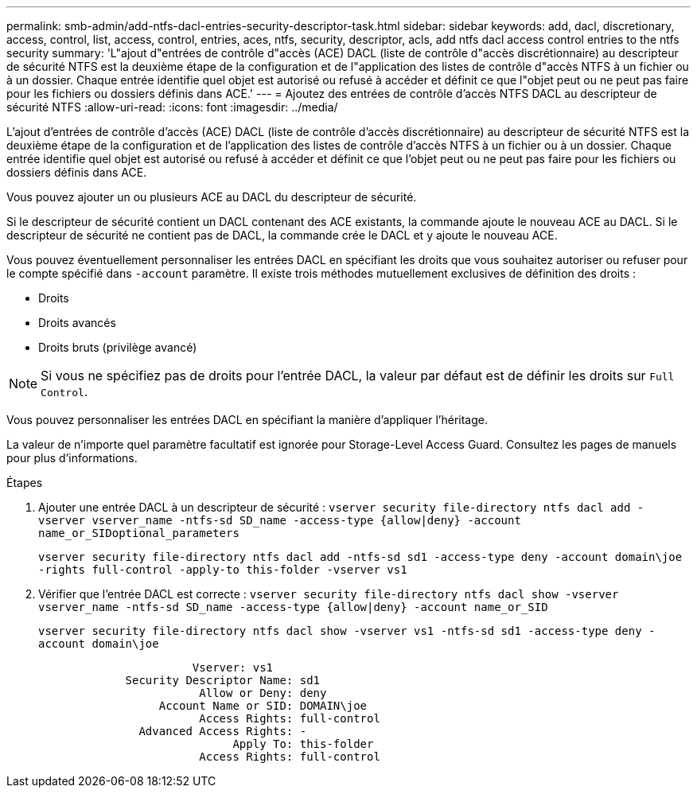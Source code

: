 ---
permalink: smb-admin/add-ntfs-dacl-entries-security-descriptor-task.html 
sidebar: sidebar 
keywords: add, dacl, discretionary, access, control, list, access, control, entries, aces, ntfs, security, descriptor, acls, add ntfs dacl access control entries to the ntfs security 
summary: 'L"ajout d"entrées de contrôle d"accès (ACE) DACL (liste de contrôle d"accès discrétionnaire) au descripteur de sécurité NTFS est la deuxième étape de la configuration et de l"application des listes de contrôle d"accès NTFS à un fichier ou à un dossier. Chaque entrée identifie quel objet est autorisé ou refusé à accéder et définit ce que l"objet peut ou ne peut pas faire pour les fichiers ou dossiers définis dans ACE.' 
---
= Ajoutez des entrées de contrôle d'accès NTFS DACL au descripteur de sécurité NTFS
:allow-uri-read: 
:icons: font
:imagesdir: ../media/


[role="lead"]
L'ajout d'entrées de contrôle d'accès (ACE) DACL (liste de contrôle d'accès discrétionnaire) au descripteur de sécurité NTFS est la deuxième étape de la configuration et de l'application des listes de contrôle d'accès NTFS à un fichier ou à un dossier. Chaque entrée identifie quel objet est autorisé ou refusé à accéder et définit ce que l'objet peut ou ne peut pas faire pour les fichiers ou dossiers définis dans ACE.

Vous pouvez ajouter un ou plusieurs ACE au DACL du descripteur de sécurité.

Si le descripteur de sécurité contient un DACL contenant des ACE existants, la commande ajoute le nouveau ACE au DACL. Si le descripteur de sécurité ne contient pas de DACL, la commande crée le DACL et y ajoute le nouveau ACE.

Vous pouvez éventuellement personnaliser les entrées DACL en spécifiant les droits que vous souhaitez autoriser ou refuser pour le compte spécifié dans `-account` paramètre. Il existe trois méthodes mutuellement exclusives de définition des droits :

* Droits
* Droits avancés
* Droits bruts (privilège avancé)


[NOTE]
====
Si vous ne spécifiez pas de droits pour l'entrée DACL, la valeur par défaut est de définir les droits sur `Full Control`.

====
Vous pouvez personnaliser les entrées DACL en spécifiant la manière d'appliquer l'héritage.

La valeur de n'importe quel paramètre facultatif est ignorée pour Storage-Level Access Guard. Consultez les pages de manuels pour plus d'informations.

.Étapes
. Ajouter une entrée DACL à un descripteur de sécurité : `vserver security file-directory ntfs dacl add -vserver vserver_name -ntfs-sd SD_name -access-type {allow|deny} -account name_or_SIDoptional_parameters`
+
`vserver security file-directory ntfs dacl add -ntfs-sd sd1 -access-type deny -account domain\joe -rights full-control -apply-to this-folder -vserver vs1`

. Vérifier que l'entrée DACL est correcte : `vserver security file-directory ntfs dacl show -vserver vserver_name -ntfs-sd SD_name -access-type {allow|deny} -account name_or_SID`
+
`vserver security file-directory ntfs dacl show -vserver vs1 -ntfs-sd sd1 -access-type deny -account domain\joe`

+
[listing]
----
                       Vserver: vs1
             Security Descriptor Name: sd1
                        Allow or Deny: deny
                  Account Name or SID: DOMAIN\joe
                        Access Rights: full-control
               Advanced Access Rights: -
                             Apply To: this-folder
                        Access Rights: full-control
----

